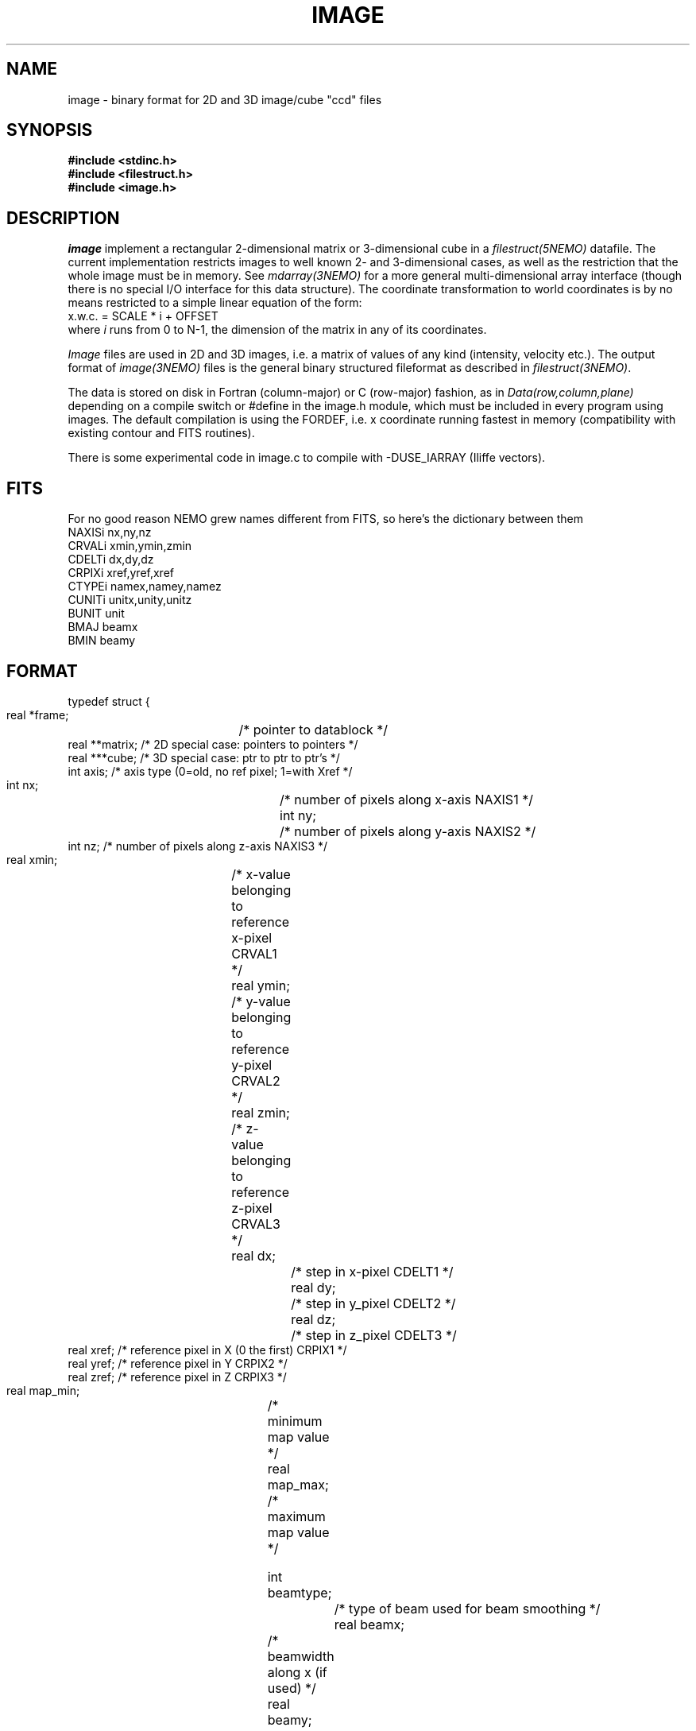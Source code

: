 .TH IMAGE 5NEMO "21 November 2023"

.SH "NAME"
image \- binary format for 2D and 3D image/cube "ccd" files

.SH "SYNOPSIS"
.nf
\fB#include <stdinc.h>\fP
\fB#include <filestruct.h>\fP
\fB#include <image.h>\fP
.fi

.SH "DESCRIPTION"
\fIimage\fP implement a rectangular 
2-dimensional matrix or 3-dimensional cube in a 
\fIfilestruct(5NEMO)\fP datafile. 
The current implementation restricts
images to well known 2- and 3-dimensional cases, as well 
as the restriction that the whole image must be in memory.
See \fImdarray(3NEMO)\fP for a more general 
multi-dimensional array interface (though there is no special
I/O interface for this data structure). The
coordinate transformation 
to world coordinates is by no means restricted to a simple linear
equation of the form:
.nf
        x.w.c. = SCALE * i + OFFSET
.fi
where \fIi\fP runs from 0 to N-1, the dimension of the matrix in
any of its coordinates.
.PP
\fIImage\fP files are used in 2D and 3D images, i.e. a matrix of
values of any kind (intensity, velocity etc.).
The output format of \fIimage(3NEMO)\fP files is the general binary
structured fileformat as described in \fIfilestruct(3NEMO)\fP.
.PP
The data is stored on disk in Fortran (column-major) or C (row-major)
fashion, as in \fIData(row,column,plane)\fP depending on
a compile switch or #define in the image.h module, which must be
included in every program using images. The default compilation is
using the FORDEF, i.e. x coordinate running fastest in memory
(compatibility with existing contour and FITS routines).
.PP
There is some experimental code in image.c to compile with -DUSE_IARRAY
(Iliffe vectors).

.SH "FITS"
For no good reason NEMO grew names different from FITS, so here's the dictionary between them
.nf
     NAXISi     nx,ny,nz
     CRVALi     xmin,ymin,zmin
     CDELTi     dx,dy,dz
     CRPIXi     xref,yref,xref
     CTYPEi     namex,namey,namez
     CUNITi     unitx,unity,unitz
     BUNIT      unit
     BMAJ       beamx
     BMIN       beamy
.fi

.SH "FORMAT"
.nf
typedef struct {
    real   *frame;	 /* pointer to datablock */
    real   **matrix;     /* 2D special case: pointers to pointers */
    real   ***cube;      /* 3D special case: ptr to ptr to ptr's  */
    int    axis;         /* axis type (0=old, no ref pixel; 1=with Xref */

    int    nx;		 /* number of pixels along x-axis NAXIS1 */
    int    ny;		 /* number of pixels along y-axis NAXIS2 */
    int    nz;           /* number of pixels along z-axis NAXIS3 */
    real   xmin;	 /* x-value belonging to reference x-pixel CRVAL1 */
    real   ymin;	 /* y-value belonging to reference y-pixel CRVAL2 */
    real   zmin;	 /* z-value belonging to reference z-pixel CRVAL3 */
    real   dx;		 /* step in x-pixel CDELT1 */
    real   dy;		 /* step in y_pixel CDELT2 */
    real   dz;		 /* step in z_pixel CDELT3 */
    real   xref;         /* reference pixel in X (0 the first) CRPIX1 */
    real   yref;         /* reference pixel in Y CRPIX2 */
    real   zref;         /* reference pixel in Z CRPIX3 */
    real   map_min; 	 /* minimum map value */
    real   map_max; 	 /* maximum map value */

    int    beamtype;		/* type of beam used for beam smoothing */
    real   beamx;		/* beamwidth along x (if used) */
    real   beamy;		/* beamwidth along y (if used) */
    real   beamz;		/* beamwidth along z (if used) */
    string namex;		/* pointer to x-axis name string CTYPE1 */
    string namey;		/* pointer to y-axis name string CTYPE2 */
    string namez;		/* pointer to z-axis name string CTYPE3 */
    string unitx;		/* pointer to x-axis unit string CUNIT1 */
    string unity;		/* pointer to y-axis unit string CUNIT2 */
    string unitz;		/* pointer to z-axis unit string CUNIT3 */
    string unit;                /* BUNIT */
    real   time;
    string storage;		/* pointer to storage fashion string */
} image, *imageptr;
.fi

.SH "ACCESS-MACROS"
Accessing the individual structure components can be done through some
pre-define macros (in \fBimage.h\fP):
.nf
.ta +2i
#define Frame(iptr)	((iptr)->frame)
#define Nx(iptr)	((iptr)->nx)
#define Ny(iptr)	((iptr)->ny)
#define Nz(iptr)	((iptr)->nz)
#define Axis(iptr)	((iptr)->axis)
#define Xmin(iptr) 	((iptr)->xmin)       // CRVAL1(iptr) 
#define Ymin(iptr) 	((iptr)->ymin)
#define Zmin(iptr) 	((iptr)->zmin)
#define Dx(iptr)	((iptr)->dx)         // CDELT1(iptr)
#define Dy(iptr)	((iptr)->dy)
#define Dz(iptr)	((iptr)->dz)
#define Xref(iptr) 	((iptr)->xref)       // CRPIX1(iptr) 
#define Yref(iptr) 	((iptr)->yref)
#define Zref(iptr) 	((iptr)->zref)
#define MapMin(iptr)	((iptr)->map_min)
#define MapMax(iptr)	((iptr)->map_max)
#define BeamType(iptr)	((iptr)->beamtype)
#define Beamx(iptr)	((iptr)->beamx)
#define Beamy(iptr)	((iptr)->beamy)
#define Beamz(iptr)	((iptr)->beamz)
#define Namex(iptr)	((iptr)->namex)      // CUNIT1(iptr)
#define Namey(iptr)	((iptr)->namey)
#define Namez(iptr)	((iptr)->namez)
#define Unit(iptr)      ((iptr)->unit)
#define Storage(iptr)   ((iptr)->storage)
/* row major */
#if defined(CDEF)
#define MapValue(iptr,ix,iy)	(*( (iptr)->frame + iy + ix*Ny(iptr) ))
#define CubeValue(iptr,ix,iy,iz)	(*( (iptr)->frame + iz + Nz(iptr)*(iy + Ny(iptr)*ix)))
#endif
/* column major */
#if defined(FORDEF)
#define MapValue(iptr,ix,iy)	 (*( (iptr)->frame + ix + Nx(iptr)*iy) )
#define CubeValue(iptr,ix,iy,iz)	(*( (iptr)->frame + ix + Nx(iptr)*(iy+Ny(iptr)*iz)))
#endif 
.fi
Note that the astronomical (FITS) convention of CRPIX/CRVAL/CDELT are now also available (as of 2023)


.SH "ARRAY NOTATION"
The \fIMapValue\fP and \fICubeValue\fP macros are sometimes cumbersome
typography, and using two image library routines, 
\fBmap2_image\fP and \fBmap3_image\fP these can be converted to
the commonly used array syntax:
.nf
    image *iptr = open_image(....);
    real **a = map2_image(iptr);
    for (i=0; i<nx; i++)
        for (j=0; j<nx; j++)
            a[i][j] = 0.0;
.fi
.PP
The following example creates a simple cube by which you can test
the row-major and column-major implementations.
.PP
In CDef mode:
.nf
    % ccdmath "" cube0 "%x+10*%y+100*%z" 4,3,2
    % tsf cube0
    double MapValues[4][3][2] 0.00000 100.000 10.0000 110.000 20.0000 120.000 ...  123.000
.fi
In ForDef mode:
.nf
    % tsf cube0
    double MapValues[4][3][2] 0.00000 1.00000 2.00000 3.00000 10.0000 11.0000 ... 123.000
.fi

.SH "LIMITATIONS"
The current default images (axis=0) have their origin at the
first (lower-left = 0,0) pixel. In FITS parlance, there is no
freedom in the location of the reference pixel, it's (0,0).
For axis=1 (most programs now support it, notably
\fIccdfits(1NEMO)\fP and \fIfitsccd(1NEMO)\fP) this limitation
will go away, but only simple cartesian coordinate systems are
supported. There is no astronomical WCS support, other than
labeling it. Perhaps this will be for a future axis=2.

.SH "FUTURE EXPANSIONS"
Code could be modified to use dynamem(3NEMO). Allows more flexable
use by addressing image[i][j] instead of slower (?) macros MapValue(iptr,i,j)

.SH "SEE ALSO"
snapshot(5NEMO), image(3NEMO), tsf(1NEMO), mdarray(3NEMO)
.nf
https://en.wikipedia.org/wiki/Row-_and_column-major_order
https://en.wikipedia.org/wiki/Iliffe_vector
.fi

.SH "AUTHOR"
Peter Teuben

.SH "FILES"
.nf
.ta +2.5i
~/src/pjt/image   	image.c image.h image.3 image.5
.fi

.SH "UPDATE HISTORY"
.nf
.ta +2.0i +2.0i
29-Jun-87	V1.0: Original created	PJT
30-Jun-87	V2.0: use \fBstruct\fP as interface	PJT
22-May-88	comment to use dynamem(3NEMO)	PJT
23-dec-88	V2.3: velocity added to header	PJT
18-jan-89	V3.0: 3D added PJT
1-feb-89	V4.0: compile switch for FORDEF and CDEF matrix storage	PJT
21-feb-00	A[i][j] usage        	PJT
19-may-03	improved documentation	PJT
8-may-04	V5.0: added reference pixel for axis type 1	PJT
7-may-13	added benchmark example
27-jan-2021	noted axis=1 now becoming standard	PJT
sep-2023	add CRPIX/CRVAL/CDELT macros for FITS users	PJT
.fi
